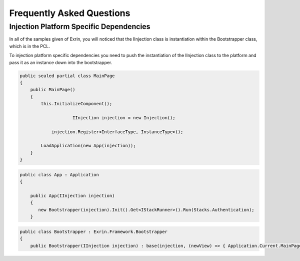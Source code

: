 Frequently Asked Questions
==========================

Injection Platform Specific Dependencies
----------------------------------------
In all of the samples given of Exrin, you will noticed that the IInjection class is instantiation within the Bootstrapper class, which is in the PCL. 

To injection platform specific dependencies you need to push the instantiation of the IInjection class to the platform and pass it as an instance down into the bootstrapper.

.. sourcecode:: csharp

    public sealed partial class MainPage
    {
        public MainPage()
        {
            this.InitializeComponent();

			IInjection injection = new Injection();

	        injection.Register<InterfaceType, InstanceType>();

            LoadApplication(new App(injection));
        }
    }
    

.. sourcecode:: csharp

    public class App : Application
    {

        public App(IInjection injection)
        {
           new Bootstrapper(injection).Init().Get<IStackRunner>().Run(Stacks.Authentication);
        }

.. sourcecode:: csharp

    public class Bootstrapper : Exrin.Framework.Bootstrapper
    {
        public Bootstrapper(IInjection injection) : base(injection, (newView) => { Application.Current.MainPage = newView as Page; }) { }

